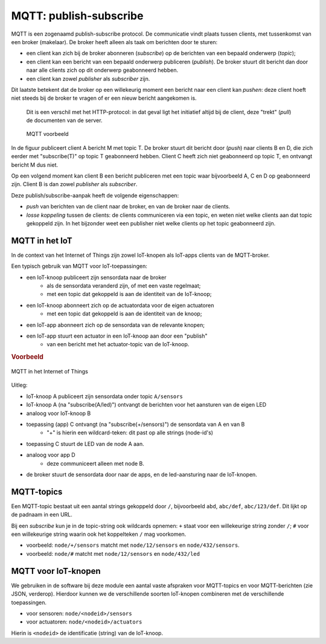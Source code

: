 ***********************
MQTT: publish-subscribe
***********************

MQTT is een zogenaamd publish-subscribe protocol.
De communicatie vindt plaats tussen clients, met tussenkomst van een broker (makelaar).
De broker heeft alleen als taak om berichten door te sturen:

* een client kan zich bij de broker abonneren (*subscribe*) op de berichten van een bepaald onderwerp (*topic*);
* een client kan een bericht van een bepaald onderwerp publiceren (*publish*).
  De broker stuurt dit bericht dan door naar alle clients zich op dit onderwerp geabonneerd hebben.
* een client kan zowel *publisher* als *subscriber* zijn.

Dit laatste betekent dat de broker op een willekeurig moment een bericht naar een client kan *pushen*:
deze client hoeft niet steeds bij de broker te vragen of er een nieuw bericht aangekomen is.

  Dit is een verschil met het HTTP-protocol: in dat geval ligt het initiatief altijd bij de client,
  deze "trekt" (*pull*) de documenten van de server.

  .. figure:: MQTT.png
     :width: 600 px
     :align: center

     MQTT voorbeeld

In de figuur publiceert client A bericht M met topic T.
De broker stuurt dit bericht door (*push*) naar clients B en D,
die zich eerder met "subscribe(T)" op topic T geabonneerd hebben.
Client C heeft zich niet geabonneerd op topic T, en ontvangt bericht M dus niet.

Op een volgend moment kan client B een bericht publiceren met een topic waar bijvoorbeeld A, C en D op geabonneerd zijn.
Client B is dan zowel *publisher* als *subscriber*.

Deze publish/subscribe-aanpak heeft de volgende eigenschappen:

* *push* van berichten van de client naar de broker, en van de broker naar de clients.
* *losse koppeling* tussen de clients:
  de clients communiceren via een topic, en weten niet welke clients aan dat topic gekoppeld zijn.
  In het bijzonder weet een publisher niet welke clients op het topic geabonneerd zijn.


MQTT in het IoT
===============

In de context van het Internet of Things zijn zowel IoT-knopen als IoT-apps clients van de MQTT-broker.

Een typisch gebruik van MQTT voor IoT-toepassingen:

* een IoT-knoop publiceert zijn sensordata naar de broker
    * als de sensordata veranderd zijn, of met een vaste regelmaat;
    * met een topic dat gekoppeld is aan de identiteit van de IoT-knoop;
* een IoT-knoop abonneert zich op de actuatordata voor de eigen actuatoren
    * met een topic dat gekoppeld is aan de identiteit van de knoop;
* een IoT-app abonneert zich op de sensordata van de relevante knopen;
* een IoT-app stuurt een actuator in een IoT-knoop aan door een "publish"
    * van een bericht met het actuator-topic van de IoT-knoop.

.. rubric:: Voorbeeld

.. figure:: MQTT-IoT.png
   :width: 600 px
   :align: center

   MQTT in het Internet of Things

Uitleg:

* IoT-knoop A publiceert zijn sensordata onder topic ``A/sensors``
* IoT-knoop A (na "subscribe(A/led)") ontvangt de berichten voor het aansturen van de eigen LED
* analoog voor IoT-knoop B
* toepassing (app) C ontvangt (na "subscribe(+/sensors)") de sensordata van A en van B
    * "+" is hierin een wildcard-teken: dit past op alle strings (node-id's)
* toepassing C stuurt de LED van de node A aan.
* analoog voor app D
    * deze communiceert alleen met node B.
* de broker stuurt de sensordata door naar de apps, en de led-aansturing naar de IoT-knopen.

MQTT-topics
===========

Een MQTT-topic bestaat uit een aantal strings gekoppeld door ``/``,
bijvoorbeeld ``abd``, ``abc/def``, ``abc/123/def``.
Dit lijkt op de padnaam in een URL.

Bij een *subscribe* kun je in de topic-string ook wildcards opnemen:
``+`` staat voor een willekeurige string zonder ``/``;
``#`` voor een willekeurige string waarin ook het koppelteken ``/`` mag voorkomen.

* voorbeeld: ``node/+/sensors`` matcht met ``node/12/sensors`` en ``node/432/sensors``.
* voorbeeld: ``node/#`` matcht met ``node/12/sensors`` en ``node/432/led``

MQTT voor IoT-knopen
====================

We gebruiken in de software bij deze module een aantal vaste afspraken voor MQTT-topics
en voor MQTT-berichten (zie JSON, verderop).
Hierdoor kunnen we de verschillende soorten IoT-knopen combineren met de verschillende toepassingen.

* voor sensoren: ``node/<nodeid>/sensors``
* voor actuatoren: ``node/<nodeid>/actuators``

Hierin is ``<nodeid>`` de identificatie (string) van de IoT-knoop.
